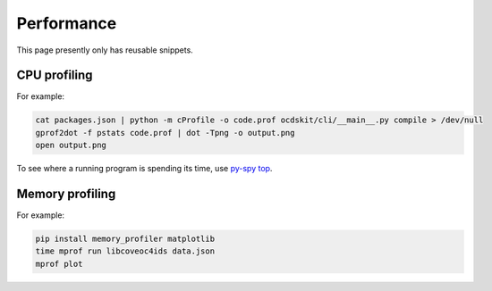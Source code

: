 Performance
===========

This page presently only has reusable snippets.

CPU profiling
-------------

For example:

.. code-block:: shell-session

   cat packages.json | python -m cProfile -o code.prof ocdskit/cli/__main__.py compile > /dev/null
   gprof2dot -f pstats code.prof | dot -Tpng -o output.png
   open output.png

To see where a running program is spending its time, use `py-spy top <https://github.com/benfred/py-spy>`__.

Memory profiling
----------------

For example:

.. code-block:: shell-session

   pip install memory_profiler matplotlib
   time mprof run libcoveoc4ids data.json
   mprof plot
